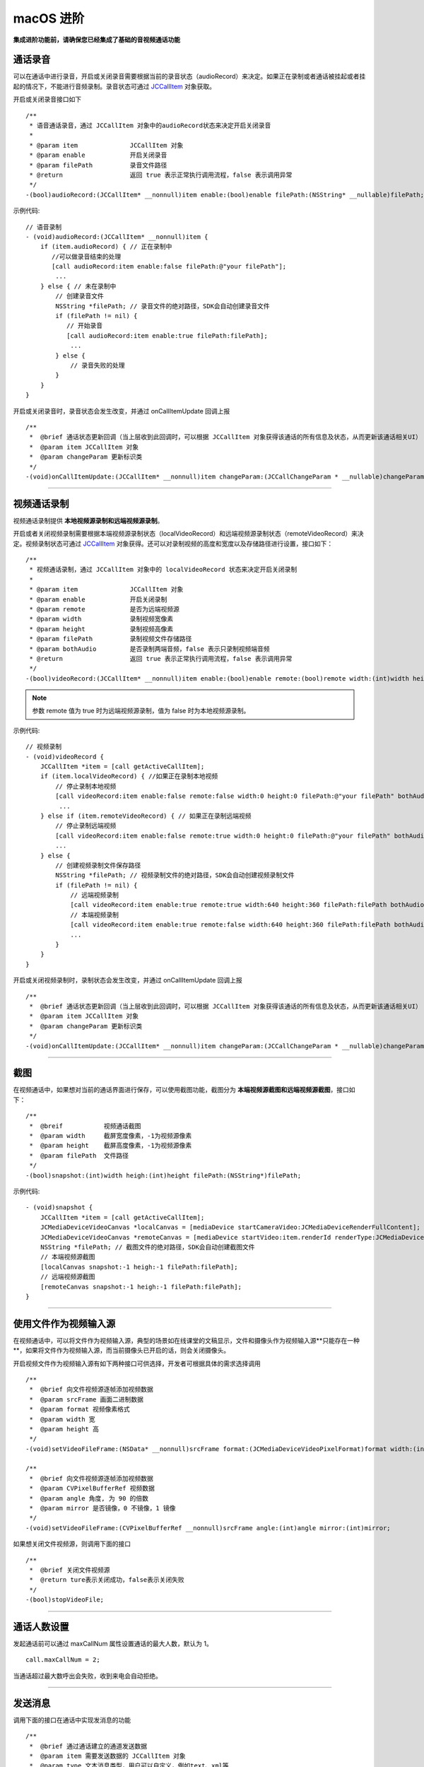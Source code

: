 macOS 进阶
=========================

.. highlight:: objective-c

**集成进阶功能前，请确保您已经集成了基础的音视频通话功能**

.. _通话录音(mac):

通话录音
-----------------------------

可以在通话中进行录音，开启或关闭录音需要根据当前的录音状态（audioRecord）来决定。如果正在录制或者通话被挂起或者挂起的情况下，不能进行音频录制。录音状态可通过 `JCCallItem <http://developer.juphoon.com/portal/reference/ios/Classes/JCCallItem.html>`_ 对象获取。

开启或关闭录音接口如下
::

    /**
     * 语音通话录音，通过 JCCallItem 对象中的audioRecord状态来决定开启关闭录音
     *
     * @param item              JCCallItem 对象
     * @param enable            开启关闭录音
     * @param filePath          录音文件路径
     * @return                  返回 true 表示正常执行调用流程，false 表示调用异常
     */
    -(bool)audioRecord:(JCCallItem* __nonnull)item enable:(bool)enable filePath:(NSString* __nullable)filePath;


示例代码::

    // 语音录制
    - (void)audioRecord:(JCCallItem* __nonnull)item {
        if (item.audioRecord) { // 正在录制中
           //可以做录音结束的处理
           [call audioRecord:item enable:false filePath:@"your filePath"];
            ...
        } else { // 未在录制中
            // 创建录音文件
            NSString *filePath; // 录音文件的绝对路径，SDK会自动创建录音文件
            if (filePath != nil) {
               // 开始录音
               [call audioRecord:item enable:true filePath:filePath];
                ...
            } else {
                // 录音失败的处理
            }
        } 
    }


开启或关闭录音时，录音状态会发生改变，并通过 onCallItemUpdate 回调上报 
::

    /**
     *  @brief 通话状态更新回调（当上层收到此回调时，可以根据 JCCallItem 对象获得该通话的所有信息及状态，从而更新该通话相关UI）
     *  @param item JCCallItem 对象
     *  @param changeParam 更新标识类
     */
    -(void)onCallItemUpdate:(JCCallItem* __nonnull)item changeParam:(JCCallChangeParam * __nullable)changeParam;


^^^^^^^^^^^^^^^^^^^^^^^^^^^^^^

.. _视频通话录制(mac):

视频通话录制
----------------------------

视频通话录制提供 **本地视频源录制和远端视频源录制**。

开启或者关闭视频录制需要根据本端视频源录制状态（localVideoRecord）和远端视频源录制状态（remoteVideoRecord）来决定。视频录制状态可通过 `JCCallItem <http://developer.juphoon.com/portal/reference/ios/Classes/JCCallItem.html>`_ 对象获得。还可以对录制视频的高度和宽度以及存储路径进行设置，接口如下：
::

    /**
     * 视频通话录制，通过 JCCallItem 对象中的 localVideoRecord 状态来决定开启关闭录制
     *
     * @param item              JCCallItem 对象
     * @param enable            开启关闭录制
     * @param remote            是否为远端视频源
     * @param width             录制视频宽像素
     * @param height            录制视频高像素
     * @param filePath          录制视频文件存储路径
     * @param bothAudio         是否录制两端音频，false 表示只录制视频端音频
     * @return                  返回 true 表示正常执行调用流程，false 表示调用异常
     */
    -(bool)videoRecord:(JCCallItem* __nonnull)item enable:(bool)enable remote:(bool)remote width:(int)width height:(int)height filePath:(NSString* __nullable)filePath bothAudio:(bool)bothAudio;

.. note:: 参数 remote 值为 true 时为远端视频源录制，值为 false 时为本地视频源录制。

示例代码::

    // 视频录制
    - (void)videoRecord {
        JCCallItem *item = [call getActiveCallItem];
        if (item.localVideoRecord) { //如果正在录制本地视频
            // 停止录制本地视频
            [call videoRecord:item enable:false remote:false width:0 height:0 filePath:@"your filePath" bothAudio:false];
             ...
        } else if (item.remoteVideoRecord) { // 如果正在录制远端视频
            // 停止录制远端视频
            [call videoRecord:item enable:false remote:true width:0 height:0 filePath:@"your filePath" bothAudio:false];
            ...
        } else {
            // 创建视频录制文件保存路径
            NSString *filePath; // 视频录制文件的绝对路径，SDK会自动创建视频录制文件
            if (filePath != nil) {
                // 远端视频录制
                [call videoRecord:item enable:true remote:true width:640 height:360 filePath:filePath bothAudio:false];
                // 本端视频录制
                [call videoRecord:item enable:true remote:false width:640 height:360 filePath:filePath bothAudio:false];
                ...
            } 
        }
    }


开启或关闭视频录制时，录制状态会发生改变，并通过 onCallItemUpdate 回调上报 
::

    /**
     *  @brief 通话状态更新回调（当上层收到此回调时，可以根据 JCCallItem 对象获得该通话的所有信息及状态，从而更新该通话相关UI）
     *  @param item JCCallItem 对象
     *  @param changeParam 更新标识类
     */
    -(void)onCallItemUpdate:(JCCallItem* __nonnull)item changeParam:(JCCallChangeParam * __nullable)changeParam;



^^^^^^^^^^^^^^^^^^^^^^^^^^^^^^

.. _截屏(mac):

截图
------------------------------

在视频通话中，如果想对当前的通话界面进行保存，可以使用截图功能，截图分为 **本端视频源截图和远端视频源截图**，接口如下：

::

    /**
     *  @breif           视频通话截图
     *  @param width     截屏宽度像素，-1为视频源像素
     *  @param height    截屏高度像素，-1为视频源像素
     *  @param filePath  文件路径
     */
    -(bool)snapshot:(int)width heigh:(int)height filePath:(NSString*)filePath;

示例代码::

    - (void)snapshot {
        JCCallItem *item = [call getActiveCallItem];
        JCMediaDeviceVideoCanvas *localCanvas = [mediaDevice startCameraVideo:JCMediaDeviceRenderFullContent];
        JCMediaDeviceVideoCanvas *remoteCanvas = [mediaDevice startVideo:item.renderId renderType:JCMediaDeviceRenderFullContent];
        NSString *filePath; // 截图文件的绝对路径，SDK会自动创建截图文件
        // 本端视频源截图
        [localCanvas snapshot:-1 heigh:-1 filePath:filePath];
        // 远端视频源截图
        [remoteCanvas snapshot:-1 heigh:-1 filePath:filePath];
    }


^^^^^^^^^^^^^^^^^^^^^^^^^^^^^^

.. _文件视频源(mac):

使用文件作为视频输入源
------------------------------

在视频通话中，可以将文件作为视频输入源，典型的场景如在线课堂的文稿显示，文件和摄像头作为视频输入源**只能存在一种**，如果将文件作为视频输入源，而当前摄像头已开启的话，则会关闭摄像头。

开启视频文件作为视频输入源有如下两种接口可供选择，开发者可根据具体的需求选择调用
::

    /**
     *  @brief 向文件视频源逐帧添加视频数据
     *  @param srcFrame 画面二进制数据
     *  @param format 视频像素格式
     *  @param width 宽
     *  @param height 高
     */
    -(void)setVideoFileFrame:(NSData* __nonnull)srcFrame format:(JCMediaDeviceVideoPixelFormat)format width:(int)width height:(int)height;

    /**
     *  @brief 向文件视频源逐帧添加视频数据
     *  @param CVPixelBufferRef 视频数据
     *  @param angle 角度, 为 90 的倍数
     *  @param mirror 是否镜像，0 不镜像，1 镜像
     */
    -(void)setVideoFileFrame:(CVPixelBufferRef __nonnull)srcFrame angle:(int)angle mirror:(int)mirror;


如果想关闭文件视频源，则调用下面的接口
::

    /**
     *  @brief 关闭文件视频源
     *  @return ture表示关闭成功，false表示关闭失败
     */
    -(bool)stopVideoFile;

^^^^^^^^^^^^^^^^^^^^^^^^^^^^^^

通话人数设置
-----------------------------

发起通话前可以通过 maxCallNum 属性设置通话的最大人数，默认为 1。
::

    call.maxCallNum = 2;

当通话超过最大数呼出会失败，收到来电会自动拒绝。

^^^^^^^^^^^^^^^^^^^^^^^^^^^^^^

发送消息
-----------------------------

调用下面的接口在通话中实现发消息的功能
::

    /**
     *  @brief 通过通话建立的通道发送数据
     *  @param item 需要发送数据的 JCCallItem 对象
     *  @param type 文本消息类型，用户可以自定义，例如text、xml等
     *  @param content 消息内容
     *  @return 返回 true 表示正常执行调用流程，false 表示调用异常
     */
    -(bool)sendMessage:(JCCallItem * __nonnull)item type:(NSString * __nonnull)type content:(NSString * __nonnull)content;


当通话中收到消息时，会收到 onMessageReceive 回调
::

    /**
     *  @brief 通话中收到消息的回调
     *  @param item JCCallItem 对象
     *  @param type 消息类型
     *  @param content 消息内容
     */
    -(void)onMessageReceive:(JCCallItem * __nonnull)item type:(NSString * __nonnull)type content:(NSString * __nonnull)content;

示例代码::

    [call sendMessage:item type:@"text" content:@"消息内容"];